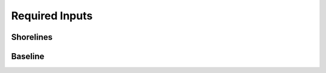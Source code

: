 .. _plugin_required_inputs:

***************
Required Inputs
***************

Shorelines
==========

Baseline
========